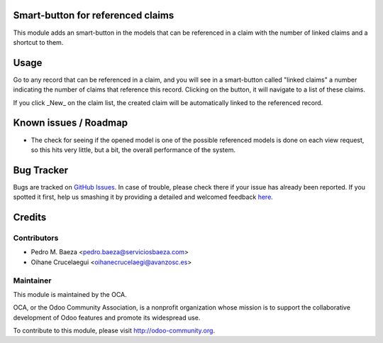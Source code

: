 .. image:: https://img.shields.io/badge/licence-AGPL--3-blue.svg
    :alt: License: AGPL-3

Smart-button for referenced claims
==================================

This module adds an smart-button in the models that can be referenced in a
claim with the number of linked claims and a shortcut to them.

Usage
=====

Go to any record that can be referenced in a claim, and you will see in a
smart-button called "linked claims" a number indicating the number of
claims that reference this record. Clicking on the button, it will navigate
to a list of these claims.

If you click _New_ on the claim list, the created claim will be automatically
linked to the referenced record.

Known issues / Roadmap
======================

* The check for seeing if the opened model is one of the possible referenced
  models is done on each view request, so this hits very little, but a bit,
  the overall performance of the system.

Bug Tracker
===========

Bugs are tracked on `GitHub Issues <https://github.com/OCA/crm/issues>`_.
In case of trouble, please check there if your issue has already been reported.
If you spotted it first, help us smashing it by providing a detailed and welcomed feedback
`here <https://github.com/OCA/crm/issues/new?body=module:%20crm_claim_ref_smartbutton%0Aversion:%208.0%0A%0A**Steps%20to%20reproduce**%0A-%20...%0A%0A**Current%20behavior**%0A%0A**Expected%20behavior**>`_.


Credits
=======

Contributors
------------

* Pedro M. Baeza <pedro.baeza@serviciosbaeza.com>
* Oihane Crucelaegui <oihanecrucelaegi@avanzosc.es>

Maintainer
----------

.. image:: https://odoo-community.org/logo.png
   :alt: Odoo Community Association
   :target: https://odoo-community.org

This module is maintained by the OCA.

OCA, or the Odoo Community Association, is a nonprofit organization whose
mission is to support the collaborative development of Odoo features and
promote its widespread use.

To contribute to this module, please visit http://odoo-community.org.
